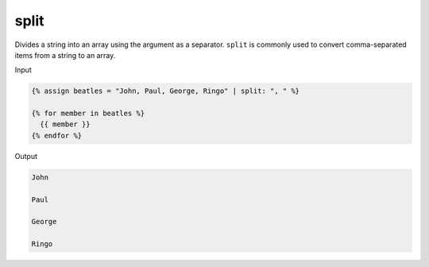 .. _liquid-filters-split:

split
======

Divides a string into an array using the argument as a separator.
``split`` is commonly used to convert comma-separated items from a
string to an array.

Input

.. code:: liquid

   {% assign beatles = "John, Paul, George, Ringo" | split: ", " %}

   {% for member in beatles %}
     {{ member }}
   {% endfor %}

Output

.. code:: text





     John

     Paul

     George

     Ringo